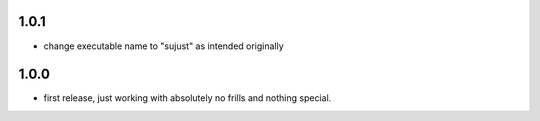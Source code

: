 1.0.1
-----

- change executable name to "sujust" as intended originally


1.0.0
-----

- first release, just working with absolutely no frills and nothing special.
